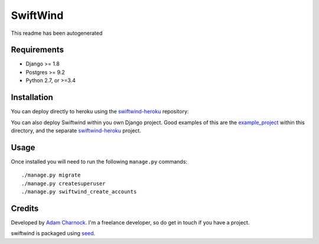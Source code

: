 SwiftWind
=========

This readme has been autogenerated

.. image:: https://img.shields.io/pypi/v/swiftwind.svg
    :target: https://badge.fury.io/py/swiftwind

.. image:: https://img.shields.io/pypi/dm/swiftwind.svg
    :target: https://pypi.python.org/pypi/swiftwind

.. image:: https://img.shields.io/github/license/adamcharnock/swiftwind.svg
    :target: https://pypi.python.org/pypi/swiftwind/

.. image:: https://travis-ci.org/adamcharnock/swiftwind.svg?branch=master
    :target: https://travis-ci.org/adamcharnock/swiftwind/

.. image:: https://coveralls.io/repos/github/adamcharnock/swiftwind/badge.svg?branch=master
    :target: https://coveralls.io/github/adamcharnock/swiftwind?branch=master

Requirements
------------

* Django >= 1.8
* Postgres >= 9.2
* Python 2.7, or >=3.4

Installation
------------

You can deploy directly to heroku using the swiftwind-heroku_ repository:

.. image:: https://www.herokucdn.com/deploy/button.svg
    :target: https://heroku.com/deploy?template=https://github.com/adamcharnock/swiftwind-heroku

You can also deploy Swiftwind within you own Django project. Good examples
of this are the `example_project`_ within this directory, and the
separate `swiftwind-heroku`_ project.

Usage
-----

Once installed you will need to run the following ``manage.py`` commands::

    ./manage.py migrate
    ./manage.py createsuperuser
    ./manage.py swiftwind_create_accounts

Credits
-------

Developed by `Adam Charnock`_. I'm a freelance developer, so do get in touch if you have a project.

swiftwind is packaged using seed_.

.. _seed: https://github.com/adamcharnock/seed/
.. _swiftwind-heroku: https://github.com/adamcharnock/swiftwind-heroku
.. _example_project: https://github.com/adamcharnock/swiftwind/tree/master/example_project
.. _Adam Charnock: https://adamcharnock.com

